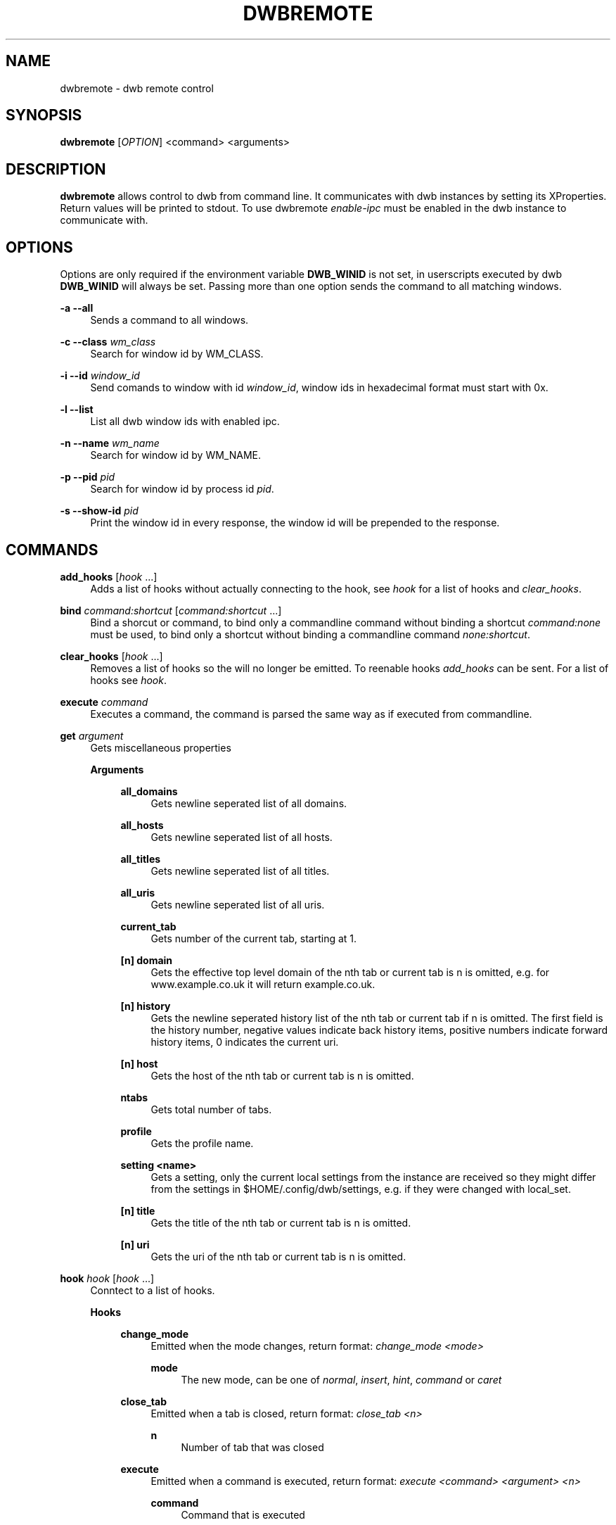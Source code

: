 '\" t
.\"     Title: dwbremote
.\"    Author: [FIXME: author] [see http://docbook.sf.net/el/author]
.\" Generator: DocBook XSL Stylesheets v1.78.1 <http://docbook.sf.net/>
.\"      Date: 07/15/2013
.\"    Manual: \ \&
.\"    Source: \ \&
.\"  Language: English
.\"
.TH "DWBREMOTE" "1" "07/15/2013" "\ \&" "\ \&"
.\" -----------------------------------------------------------------
.\" * Define some portability stuff
.\" -----------------------------------------------------------------
.\" ~~~~~~~~~~~~~~~~~~~~~~~~~~~~~~~~~~~~~~~~~~~~~~~~~~~~~~~~~~~~~~~~~
.\" http://bugs.debian.org/507673
.\" http://lists.gnu.org/archive/html/groff/2009-02/msg00013.html
.\" ~~~~~~~~~~~~~~~~~~~~~~~~~~~~~~~~~~~~~~~~~~~~~~~~~~~~~~~~~~~~~~~~~
.ie \n(.g .ds Aq \(aq
.el       .ds Aq '
.\" -----------------------------------------------------------------
.\" * set default formatting
.\" -----------------------------------------------------------------
.\" disable hyphenation
.nh
.\" disable justification (adjust text to left margin only)
.ad l
.\" -----------------------------------------------------------------
.\" * MAIN CONTENT STARTS HERE *
.\" -----------------------------------------------------------------
.SH "NAME"
dwbremote \- dwb remote control
.SH "SYNOPSIS"
.sp
\fBdwbremote\fR [\fIOPTION\fR] <command> <arguments>
.SH "DESCRIPTION"
.sp
\fBdwbremote\fR allows control to dwb from command line\&. It communicates with dwb instances by setting its XProperties\&. Return values will be printed to stdout\&. To use dwbremote \fIenable\-ipc\fR must be enabled in the dwb instance to communicate with\&.
.SH "OPTIONS"
.sp
Options are only required if the environment variable \fBDWB_WINID\fR is not set, in userscripts executed by dwb \fBDWB_WINID\fR will always be set\&. Passing more than one option sends the command to all matching windows\&.
.PP
\fB\-a \-\-all\fR
.RS 4
Sends a command to all windows\&.
.RE
.PP
\fB\-c \-\-class\fR \fIwm_class\fR
.RS 4
Search for window id by WM_CLASS\&.
.RE
.PP
\fB\-i \-\-id\fR \fIwindow_id\fR
.RS 4
Send comands to window with id
\fIwindow_id\fR, window ids in hexadecimal format must start with 0x\&.
.RE
.PP
\fB\-l \-\-list\fR
.RS 4
List all dwb window ids with enabled ipc\&.
.RE
.PP
\fB\-n \-\-name\fR \fIwm_name\fR
.RS 4
Search for window id by WM_NAME\&.
.RE
.PP
\fB\-p \-\-pid\fR \fIpid\fR
.RS 4
Search for window id by process id
\fIpid\fR\&.
.RE
.PP
\fB\-s \-\-show\-id\fR \fIpid\fR
.RS 4
Print the window id in every response, the window id will be prepended to the response\&.
.RE
.SH "COMMANDS"
.PP
\fBadd_hooks\fR [\fIhook\fR \&...]
.RS 4
Adds a list of hooks without actually connecting to the hook, see
\fIhook\fR
for a list of hooks and
\fIclear_hooks\fR\&.
.RE
.PP
\fBbind\fR \fIcommand:shortcut\fR [\fIcommand:shortcut\fR \&...]
.RS 4
Bind a shorcut or command, to bind only a commandline command without binding a shortcut
\fIcommand:none\fR
must be used, to bind only a shortcut without binding a commandline command
\fInone:shortcut\fR\&.
.RE
.PP
\fBclear_hooks\fR [\fIhook\fR \&...]
.RS 4
Removes a list of hooks so the will no longer be emitted\&. To reenable hooks
\fIadd_hooks\fR
can be sent\&. For a list of hooks see
\fIhook\fR\&.
.RE
.PP
\fBexecute\fR \fIcommand\fR
.RS 4
Executes a command, the command is parsed the same way as if executed from commandline\&.
.RE
.PP
\fBget\fR \fIargument\fR
.RS 4
Gets miscellaneous properties
.PP
\fBArguments\fR
.RS 4
.PP
\fBall_domains\fR
.RS 4
Gets newline seperated list of all domains\&.
.RE
.PP
\fBall_hosts\fR
.RS 4
Gets newline seperated list of all hosts\&.
.RE
.PP
\fBall_titles\fR
.RS 4
Gets newline seperated list of all titles\&.
.RE
.PP
\fBall_uris\fR
.RS 4
Gets newline seperated list of all uris\&.
.RE
.PP
\fBcurrent_tab\fR
.RS 4
Gets number of the current tab, starting at 1\&.
.RE
.PP
\fB[n] domain\fR
.RS 4
Gets the effective top level domain of the nth tab or current tab is n is omitted, e\&.g\&. for www\&.example\&.co\&.uk it will return example\&.co\&.uk\&.
.RE
.PP
\fB[n] history\fR
.RS 4
Gets the newline seperated history list of the nth tab or current tab if n is omitted\&. The first field is the history number, negative values indicate back history items, positive numbers indicate forward history items, 0 indicates the current uri\&.
.RE
.PP
\fB[n] host\fR
.RS 4
Gets the host of the nth tab or current tab is n is omitted\&.
.RE
.PP
\fBntabs\fR
.RS 4
Gets total number of tabs\&.
.RE
.PP
\fBprofile\fR
.RS 4
Gets the profile name\&.
.RE
.PP
\fBsetting <name>\fR
.RS 4
Gets a setting, only the current local settings from the instance are received so they might differ from the settings in $HOME/\&.config/dwb/settings, e\&.g\&. if they were changed with local_set\&.
.RE
.PP
\fB[n] title\fR
.RS 4
Gets the title of the nth tab or current tab is n is omitted\&.
.RE
.PP
\fB[n] uri\fR
.RS 4
Gets the uri of the nth tab or current tab is n is omitted\&.
.RE
.RE
.RE
.PP
\fBhook\fR \fIhook\fR [\fIhook\fR \&...]
.RS 4
Conntect to a list of hooks\&.
.PP
\fBHooks\fR
.RS 4
.PP
\fBchange_mode\fR
.RS 4
Emitted when the mode changes, return format:
\fIchange_mode <mode>\fR
.PP
\fBmode\fR
.RS 4
The new mode, can be one of
\fInormal\fR,
\fIinsert\fR,
\fIhint\fR,
\fIcommand\fR
or
\fIcaret\fR
.RE
.RE
.PP
\fBclose_tab\fR
.RS 4
Emitted when a tab is closed, return format:
\fIclose_tab <n>\fR
.PP
\fBn\fR
.RS 4
Number of tab that was closed
.RE
.RE
.PP
\fBexecute\fR
.RS 4
Emitted when a command is executed, return format:
\fIexecute <command> <argument> <n>\fR
.PP
\fBcommand\fR
.RS 4
Command that is executed
.RE
.PP
\fBargument\fR
.RS 4
Argument if it is a commandline command with argument or
\fInone\fR
.RE
.PP
\fBn\fR
.RS 4
Numerical modifier or \-1
.RE
.RE
.PP
\fBfocus_tab\fR
.RS 4
Emitted when a tab gets focus, return format:
\fIfocus_tab <n>\fR
.PP
\fBn\fR
.RS 4
Number of tab that gets focus
.RE
.RE
.PP
\fBhook\fR
.RS 4
Emitted when the command
\fIhook\fR,
\fIadd_hooks\fR
or
\fIclear_hooks\fR
is executed, return format:
\fIhook <action> <hooks>\fR
.PP
\fBaction\fR
.RS 4
Either
\fIadd\fR
if add_hooks or hook is executed,
\fIclear\fR
if clear_hooks is executed
.RE
.PP
\fBhooks\fR
.RS 4
List of hooks\&.
.RE
.RE
.PP
\fBload_committed\fR
.RS 4
Emitted when new page load has been committed, return format:
\fIload_committed <n> <uri>\fR
.PP
\fBn\fR
.RS 4
Number of the tab
.RE
.PP
\fBuri\fR
.RS 4
Uri that will be loaded
.RE
.RE
.PP
\fBload_finished\fR
.RS 4
Emitted when a page load has finished, return format:
\fIload_finished <n> <uri>\fR
.PP
\fBn\fR
.RS 4
Number of the tab
.RE
.PP
\fBuri\fR
.RS 4
Uri that will be loaded
.RE
.RE
.PP
\fBnavigation\fR
.RS 4
Emitted when a tab or a frame in a tab requests a new page load, return format:
\fInavigation <n> <mainframe> <uri>\fR
.PP
\fBn\fR
.RS 4
Number of the tab
.RE
.PP
\fBmainframe\fR
.RS 4
\fItrue\fR
if it is the mainframe,
\fIfalse\fR
if it is a subframe that requests the new page load
.RE
.PP
\fBuri\fR
.RS 4
Uri that will be loaded
.RE
.RE
.PP
\fBnew_tab\fR
.RS 4
Emitted when new tab is created, return format:
\fInew_tab <n>\fR
.PP
\fBn\fR
.RS 4
Number of the new tab
.RE
.RE
.RE
.RE
.PP
\fBprompt\fR \fIpromptmessage\fR
.RS 4
Shows a prompt dialog\&.
.RE
.PP
\fBpwd_prompt\fR \fIpromptmessage\fR
.RS 4
Shows a password dialog\&. Note that using password prompt is not save\&.
.RE
.SH "EXAMPLES"
.PP
Executing commands
.RS 4
.RE
.sp
.if n \{\
.RS 4
.\}
.nf
    dwbremote \-pid 1234 execute tabopen google\&.de
    dwbremote \-pid 1234 execute 2close
.fi
.if n \{\
.RE
.\}
.PP
Getting properties
.RS 4
.RE
.sp
.if n \{\
.RS 4
.\}
.nf
    uri="$(dwbremote \-id 0x1000001 get uri)"
    title="$(dwbremote \-id 0x1000001 get 2 title)"
    scripts_enabled="$(dwbremote \-class foo setting enable\-settings)"
.fi
.if n \{\
.RE
.\}
.PP
User/Password prompt
.RS 4
.RE
.sp
.if n \{\
.RS 4
.\}
.nf
    username="$(dwbremote \-pid 3141 prompt Username:)"
    if [ "$username" ]; then
        password="$(dwbremote \-pid 3141 pwd_prompt Password:)"
    fi
.fi
.if n \{\
.RE
.\}
.PP
Multiple hooks with one dwbremote instance
.RS 4
.RE
.sp
.if n \{\
.RS 4
.\}
.nf
    #!/bin/bash

    if [ "$DWB_WINID" ]; then
        DWBRC=dwbremote
    else
        DWBRC="dwbremote \-class foo"
    fi

    while read \-a array; do
        hook="${array[0]}"
        case "$hook" in
            navigation)
                \&.\&.\&.
                ;;
            load_finished)
                \&.\&.\&.
                ;;
            close_tab)
                \&.\&.\&.
                ;;
        esac
    done < <("$DWBRC" hook navigation load_finished close_tab)
.fi
.if n \{\
.RE
.\}
.PP
Binding multiple shortcuts
.RS 4
.RE
.sp
.if n \{\
.RS 4
.\}
.nf
    while read \-a array; do
        bind="${array[0]}"
        case "$bind" in
            none:xx)
                \&.\&.\&.
                ;;
            foobar:gx)
                \&.\&.\&.
                ;;
        esac
    done < <(dwbremote \-pid 1234 bind none:xx foobar:gx)
.fi
.if n \{\
.RE
.\}
.SH "SEE ALSO"
.sp
\fBdwb\fR(1)
